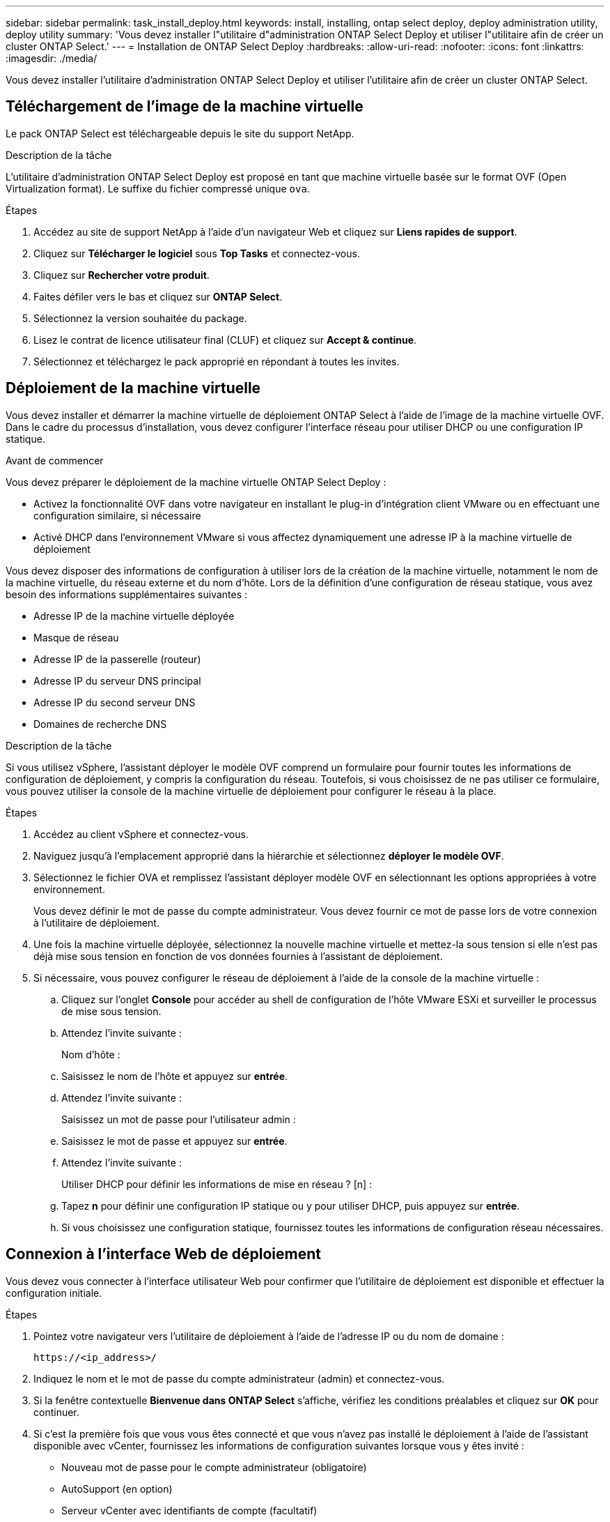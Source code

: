 ---
sidebar: sidebar 
permalink: task_install_deploy.html 
keywords: install, installing, ontap select deploy, deploy administration utility, deploy utility 
summary: 'Vous devez installer l"utilitaire d"administration ONTAP Select Deploy et utiliser l"utilitaire afin de créer un cluster ONTAP Select.' 
---
= Installation de ONTAP Select Deploy
:hardbreaks:
:allow-uri-read: 
:nofooter: 
:icons: font
:linkattrs: 
:imagesdir: ./media/


[role="lead"]
Vous devez installer l'utilitaire d'administration ONTAP Select Deploy et utiliser l'utilitaire afin de créer un cluster ONTAP Select.



== Téléchargement de l'image de la machine virtuelle

Le pack ONTAP Select est téléchargeable depuis le site du support NetApp.

.Description de la tâche
L'utilitaire d'administration ONTAP Select Deploy est proposé en tant que machine virtuelle basée sur le format OVF (Open Virtualization format). Le suffixe du fichier compressé unique `ova`.

.Étapes
. Accédez au site de support NetApp à l'aide d'un navigateur Web et cliquez sur *Liens rapides de support*.
. Cliquez sur *Télécharger le logiciel* sous *Top Tasks* et connectez-vous.
. Cliquez sur *Rechercher votre produit*.
. Faites défiler vers le bas et cliquez sur *ONTAP Select*.
. Sélectionnez la version souhaitée du package.
. Lisez le contrat de licence utilisateur final (CLUF) et cliquez sur *Accept & continue*.
. Sélectionnez et téléchargez le pack approprié en répondant à toutes les invites.




== Déploiement de la machine virtuelle

Vous devez installer et démarrer la machine virtuelle de déploiement ONTAP Select à l'aide de l'image de la machine virtuelle OVF. Dans le cadre du processus d'installation, vous devez configurer l'interface réseau pour utiliser DHCP ou une configuration IP statique.

.Avant de commencer
Vous devez préparer le déploiement de la machine virtuelle ONTAP Select Deploy :

* Activez la fonctionnalité OVF dans votre navigateur en installant le plug-in d'intégration client VMware ou en effectuant une configuration similaire, si nécessaire
* Activé DHCP dans l'environnement VMware si vous affectez dynamiquement une adresse IP à la machine virtuelle de déploiement


Vous devez disposer des informations de configuration à utiliser lors de la création de la machine virtuelle, notamment le nom de la machine virtuelle, du réseau externe et du nom d'hôte. Lors de la définition d'une configuration de réseau statique, vous avez besoin des informations supplémentaires suivantes :

* Adresse IP de la machine virtuelle déployée
* Masque de réseau
* Adresse IP de la passerelle (routeur)
* Adresse IP du serveur DNS principal
* Adresse IP du second serveur DNS
* Domaines de recherche DNS


.Description de la tâche
Si vous utilisez vSphere, l'assistant déployer le modèle OVF comprend un formulaire pour fournir toutes les informations de configuration de déploiement, y compris la configuration du réseau. Toutefois, si vous choisissez de ne pas utiliser ce formulaire, vous pouvez utiliser la console de la machine virtuelle de déploiement pour configurer le réseau à la place.

.Étapes
. Accédez au client vSphere et connectez-vous.
. Naviguez jusqu'à l'emplacement approprié dans la hiérarchie et sélectionnez *déployer le modèle OVF*.
. Sélectionnez le fichier OVA et remplissez l'assistant déployer modèle OVF en sélectionnant les options appropriées à votre environnement.
+
Vous devez définir le mot de passe du compte administrateur. Vous devez fournir ce mot de passe lors de votre connexion à l'utilitaire de déploiement.

. Une fois la machine virtuelle déployée, sélectionnez la nouvelle machine virtuelle et mettez-la sous tension si elle n'est pas déjà mise sous tension en fonction de vos données fournies à l'assistant de déploiement.
. Si nécessaire, vous pouvez configurer le réseau de déploiement à l'aide de la console de la machine virtuelle :
+
.. Cliquez sur l'onglet *Console* pour accéder au shell de configuration de l'hôte VMware ESXi et surveiller le processus de mise sous tension.
.. Attendez l'invite suivante :
+
Nom d'hôte :

.. Saisissez le nom de l'hôte et appuyez sur *entrée*.
.. Attendez l'invite suivante :
+
Saisissez un mot de passe pour l'utilisateur admin :

.. Saisissez le mot de passe et appuyez sur *entrée*.
.. Attendez l'invite suivante :
+
Utiliser DHCP pour définir les informations de mise en réseau ? [n] :

.. Tapez *n* pour définir une configuration IP statique ou y pour utiliser DHCP, puis appuyez sur *entrée*.
.. Si vous choisissez une configuration statique, fournissez toutes les informations de configuration réseau nécessaires.






== Connexion à l'interface Web de déploiement

Vous devez vous connecter à l'interface utilisateur Web pour confirmer que l'utilitaire de déploiement est disponible et effectuer la configuration initiale.

.Étapes
. Pointez votre navigateur vers l'utilitaire de déploiement à l'aide de l'adresse IP ou du nom de domaine :
+
`\https://<ip_address>/`

. Indiquez le nom et le mot de passe du compte administrateur (admin) et connectez-vous.
. Si la fenêtre contextuelle *Bienvenue dans ONTAP Select* s'affiche, vérifiez les conditions préalables et cliquez sur *OK* pour continuer.
. Si c'est la première fois que vous vous êtes connecté et que vous n'avez pas installé le déploiement à l'aide de l'assistant disponible avec vCenter, fournissez les informations de configuration suivantes lorsque vous y êtes invité :
+
** Nouveau mot de passe pour le compte administrateur (obligatoire)
** AutoSupport (en option)
** Serveur vCenter avec identifiants de compte (facultatif)




.Informations associées
link:task_cli_signing_in.html["Connectez-vous pour déployer à l'aide de SSH"]
